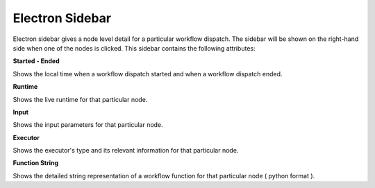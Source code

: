 ===================
Electron Sidebar
===================

.. image:: ../images/electron_sidebar.gif
   :align: center
   :width: 5000px

Electron sidebar gives a node level detail for a particular workflow dispatch.
The sidebar will be shown on the right-hand side when one of the nodes is clicked. This sidebar contains the following attributes:

**Started - Ended**

Shows the local time when a workflow dispatch started and when a workflow dispatch ended.

**Runtime**

Shows the live runtime for that particular node.

**Input**

Shows the input parameters for that particular node.

**Executor**

Shows the executor's type and its relevant information for that particular node.

**Function String**

Shows the detailed string representation of a workflow function for that particular node ( python format ).

